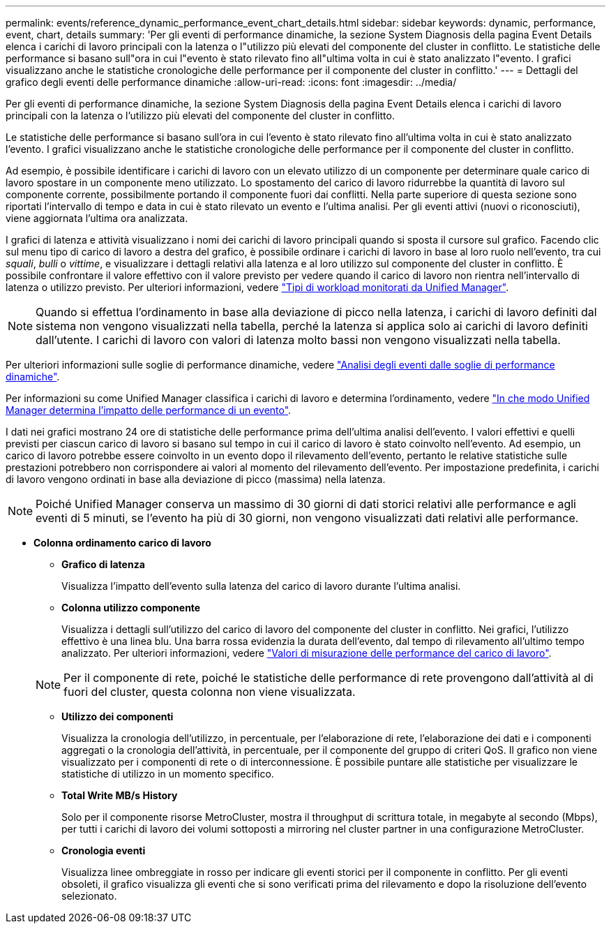 ---
permalink: events/reference_dynamic_performance_event_chart_details.html 
sidebar: sidebar 
keywords: dynamic, performance, event, chart, details 
summary: 'Per gli eventi di performance dinamiche, la sezione System Diagnosis della pagina Event Details elenca i carichi di lavoro principali con la latenza o l"utilizzo più elevati del componente del cluster in conflitto. Le statistiche delle performance si basano sull"ora in cui l"evento è stato rilevato fino all"ultima volta in cui è stato analizzato l"evento. I grafici visualizzano anche le statistiche cronologiche delle performance per il componente del cluster in conflitto.' 
---
= Dettagli del grafico degli eventi delle performance dinamiche
:allow-uri-read: 
:icons: font
:imagesdir: ../media/


[role="lead"]
Per gli eventi di performance dinamiche, la sezione System Diagnosis della pagina Event Details elenca i carichi di lavoro principali con la latenza o l'utilizzo più elevati del componente del cluster in conflitto.

Le statistiche delle performance si basano sull'ora in cui l'evento è stato rilevato fino all'ultima volta in cui è stato analizzato l'evento. I grafici visualizzano anche le statistiche cronologiche delle performance per il componente del cluster in conflitto.

Ad esempio, è possibile identificare i carichi di lavoro con un elevato utilizzo di un componente per determinare quale carico di lavoro spostare in un componente meno utilizzato. Lo spostamento del carico di lavoro ridurrebbe la quantità di lavoro sul componente corrente, possibilmente portando il componente fuori dai conflitti. Nella parte superiore di questa sezione sono riportati l'intervallo di tempo e data in cui è stato rilevato un evento e l'ultima analisi. Per gli eventi attivi (nuovi o riconosciuti), viene aggiornata l'ultima ora analizzata.

I grafici di latenza e attività visualizzano i nomi dei carichi di lavoro principali quando si sposta il cursore sul grafico. Facendo clic sul menu tipo di carico di lavoro a destra del grafico, è possibile ordinare i carichi di lavoro in base al loro ruolo nell'evento, tra cui _squali_, _bulli_ o _vittime_, e visualizzare i dettagli relativi alla latenza e al loro utilizzo sul componente del cluster in conflitto. È possibile confrontare il valore effettivo con il valore previsto per vedere quando il carico di lavoro non rientra nell'intervallo di latenza o utilizzo previsto. Per ulteriori informazioni, vedere link:..//performance-checker/concept_types_of_workloads_monitored_by_unified_manager.html["Tipi di workload monitorati da Unified Manager"].

[NOTE]
====
Quando si effettua l'ordinamento in base alla deviazione di picco nella latenza, i carichi di lavoro definiti dal sistema non vengono visualizzati nella tabella, perché la latenza si applica solo ai carichi di lavoro definiti dall'utente. I carichi di lavoro con valori di latenza molto bassi non vengono visualizzati nella tabella.

====
Per ulteriori informazioni sulle soglie di performance dinamiche, vedere link:../performance-checker/concept_analyze_events_from_dynamic_performance_thresholds.html["Analisi degli eventi dalle soglie di performance dinamiche"].

Per informazioni su come Unified Manager classifica i carichi di lavoro e determina l'ordinamento, vedere link:../performance-checker/concept_how_um_determines_performance_impact_for_incident.html["In che modo Unified Manager determina l'impatto delle performance di un evento"].

I dati nei grafici mostrano 24 ore di statistiche delle performance prima dell'ultima analisi dell'evento. I valori effettivi e quelli previsti per ciascun carico di lavoro si basano sul tempo in cui il carico di lavoro è stato coinvolto nell'evento. Ad esempio, un carico di lavoro potrebbe essere coinvolto in un evento dopo il rilevamento dell'evento, pertanto le relative statistiche sulle prestazioni potrebbero non corrispondere ai valori al momento del rilevamento dell'evento. Per impostazione predefinita, i carichi di lavoro vengono ordinati in base alla deviazione di picco (massima) nella latenza.

[NOTE]
====
Poiché Unified Manager conserva un massimo di 30 giorni di dati storici relativi alle performance e agli eventi di 5 minuti, se l'evento ha più di 30 giorni, non vengono visualizzati dati relativi alle performance.

====
* *Colonna ordinamento carico di lavoro*
+
** *Grafico di latenza*
+
Visualizza l'impatto dell'evento sulla latenza del carico di lavoro durante l'ultima analisi.

** *Colonna utilizzo componente*
+
Visualizza i dettagli sull'utilizzo del carico di lavoro del componente del cluster in conflitto. Nei grafici, l'utilizzo effettivo è una linea blu. Una barra rossa evidenzia la durata dell'evento, dal tempo di rilevamento all'ultimo tempo analizzato. Per ulteriori informazioni, vedere link:../performance-checker/reference_workload_performance_measurement_values.html["Valori di misurazione delle performance del carico di lavoro"].

+
[NOTE]
====
Per il componente di rete, poiché le statistiche delle performance di rete provengono dall'attività al di fuori del cluster, questa colonna non viene visualizzata.

====
** *Utilizzo dei componenti*
+
Visualizza la cronologia dell'utilizzo, in percentuale, per l'elaborazione di rete, l'elaborazione dei dati e i componenti aggregati o la cronologia dell'attività, in percentuale, per il componente del gruppo di criteri QoS. Il grafico non viene visualizzato per i componenti di rete o di interconnessione. È possibile puntare alle statistiche per visualizzare le statistiche di utilizzo in un momento specifico.

** *Total Write MB/s History*
+
Solo per il componente risorse MetroCluster, mostra il throughput di scrittura totale, in megabyte al secondo (Mbps), per tutti i carichi di lavoro dei volumi sottoposti a mirroring nel cluster partner in una configurazione MetroCluster.

** *Cronologia eventi*
+
Visualizza linee ombreggiate in rosso per indicare gli eventi storici per il componente in conflitto. Per gli eventi obsoleti, il grafico visualizza gli eventi che si sono verificati prima del rilevamento e dopo la risoluzione dell'evento selezionato.




